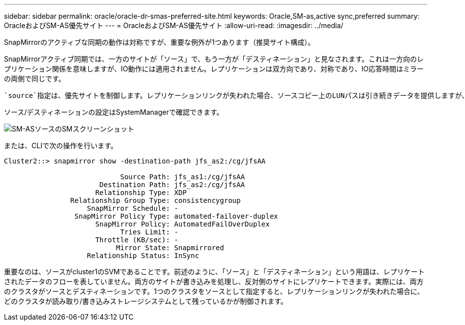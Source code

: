 ---
sidebar: sidebar 
permalink: oracle/oracle-dr-smas-preferred-site.html 
keywords: Oracle,SM-as,active sync,preferred 
summary: OracleおよびSM-AS優先サイト 
---
= OracleおよびSM-AS優先サイト
:allow-uri-read: 
:imagesdir: ../media/


[role="lead"]
SnapMirrorのアクティブな同期の動作は対称ですが、重要な例外が1つあります（推奨サイト構成）。

SnapMirrorアクティブ同期では、一方のサイトが「ソース」で、もう一方が「デスティネーション」と見なされます。これは一方向のレプリケーション関係を意味しますが、IO動作には適用されません。レプリケーションは双方向であり、対称であり、IO応答時間はミラーの両側で同じです。

 `source`指定は、優先サイトを制御します。レプリケーションリンクが失われた場合、ソースコピー上のLUNパスは引き続きデータを提供しますが、デスティネーションコピー上のLUNパスは、レプリケーションが再確立されてSnapMirrorが同期状態に戻るまで使用できなくなります。その後、パスでデータの提供が再開されます。

ソース/デスティネーションの設定はSystemManagerで確認できます。

image:smas-source-systemmanager.png["SM-ASソースのSMスクリーンショット"]

または、CLIで次の操作を行います。

....
Cluster2::> snapmirror show -destination-path jfs_as2:/cg/jfsAA

                            Source Path: jfs_as1:/cg/jfsAA
                       Destination Path: jfs_as2:/cg/jfsAA
                      Relationship Type: XDP
                Relationship Group Type: consistencygroup
                    SnapMirror Schedule: -
                 SnapMirror Policy Type: automated-failover-duplex
                      SnapMirror Policy: AutomatedFailOverDuplex
                            Tries Limit: -
                      Throttle (KB/sec): -
                           Mirror State: Snapmirrored
                    Relationship Status: InSync
....
重要なのは、ソースがcluster1のSVMであることです。前述のように、「ソース」と「デスティネーション」という用語は、レプリケートされたデータのフローを表していません。両方のサイトが書き込みを処理し、反対側のサイトにレプリケートできます。実際には、両方のクラスタがソースとデスティネーションです。1つのクラスタをソースとして指定すると、レプリケーションリンクが失われた場合に、どのクラスタが読み取り/書き込みストレージシステムとして残っているかが制御されます。
